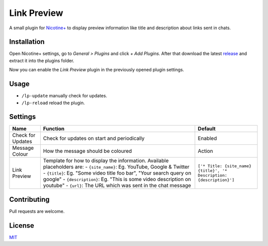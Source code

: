 Link Preview
============

A small plugin for `Nicotine+`_ to display preview information like
title and description about links sent in chats.


Installation
------------

Open Nicotine+ settings, go to *General > Plugins* and click *+ Add
Plugins*. After that download the latest `release`_ and extract it into
the plugins folder.

Now you can enable the *Link Preview* plugin in the previously
opened plugin settings.


Usage
-----

- ``/lp-update`` manually check for updates.
- ``/lp-reload`` reload the plugin.


Settings
--------

+---------------------+-----------------------------------------------------------------------------------------+----------------------------------------------------------------------+
| Name                | Function                                                                                | Default                                                              |
+=====================+=========================================================================================+======================================================================+
| Check for Updates   | Check for updates on start and periodically                                             | Enabled                                                              |
+---------------------+-----------------------------------------------------------------------------------------+----------------------------------------------------------------------+
| Message Colour      | How the message should be coloured                                                      | Action                                                               |
+---------------------+-----------------------------------------------------------------------------------------+----------------------------------------------------------------------+
| Link Preview        | Template for how to display the information. Available placeholders are:                | ``['* Title: {site_name} {title}', '* Description: {description}']`` |
|                     | - ``{site_name}``: Eg. YouTube, Google & Twitter                                        |                                                                      |
|                     | - ``{title}``: Eg. "Some video title foo bar", "Your search query on google"            |                                                                      |
|                     | - ``{description}``: Eg. "This is some video description on youtube"                    |                                                                      |
|                     | - ``{url}``: The URL which was sent in the chat message                                 |                                                                      |
+---------------------+-----------------------------------------------------------------------------------------+----------------------------------------------------------------------+


Contributing
------------

Pull requests are welcome.


License
-------

`MIT`_

.. _Nicotine+: https://nicotine-plus.github.io/nicotine-plus/
.. _release: https://github.com/Nachtalb/link_preview/releases/latest
.. _MIT: https://github.com/Nachtalb/link_preview/blob/master/LICENSE
